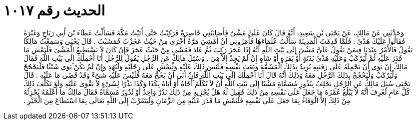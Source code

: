 
= الحديث رقم ١٠١٧

[quote.hadith]
وَحَدَّثَنِي عَنْ مَالِكٍ، عَنْ يَحْيَى بْنِ سَعِيدٍ، أَنَّهُ قَالَ كَانَ عَلَىَّ مَشْىٌ فَأَصَابَتْنِي خَاصِرَةٌ فَرَكِبْتُ حَتَّى أَتَيْتُ مَكَّةَ فَسَأَلْتُ عَطَاءَ بْنَ أَبِي رَبَاحٍ وَغَيْرَهُ فَقَالُوا عَلَيْكَ هَدْىٌ ‏.‏ فَلَمَّا قَدِمْتُ الْمَدِينَةَ سَأَلْتُ عُلَمَاءَهَا فَأَمَرُونِي أَنْ أَمْشِيَ مَرَّةً أُخْرَى مِنْ حَيْثُ عَجَزْتُ فَمَشَيْتُ ‏.‏ قَالَ يَحْيَى وَسَمِعْتُ مَالِكًا يَقُولُ فَالأَمْرُ عِنْدَنَا فِيمَنْ يَقُولُ عَلَىَّ مَشْىٌ إِلَى بَيْتِ اللَّهِ أَنَّهُ إِذَا عَجَزَ رَكِبَ ثُمَّ عَادَ فَمَشَى مِنْ حَيْثُ عَجَزَ فَإِنْ كَانَ لاَ يَسْتَطِيعُ الْمَشْىَ فَلْيَمْشِ مَا قَدَرَ عَلَيْهِ ثُمَّ لْيَرْكَبْ وَعَلَيْهِ هَدْىُ بَدَنَةٍ أَوْ بَقَرَةٍ أَوْ شَاةٍ إِنْ لَمْ يَجِدْ إِلاَّ هِيَ ‏.‏ وَسُئِلَ مَالِكٌ عَنِ الرَّجُلِ يَقُولُ لِلرَّجُلِ أَنَا أَحْمِلُكَ إِلَى بَيْتِ اللَّهِ فَقَالَ مَالِكٌ إِنْ نَوَى أَنْ يَحْمِلَهُ عَلَى رَقَبَتِهِ يُرِيدُ بِذَلِكَ الْمَشَقَّةَ وَتَعَبَ نَفْسِهِ فَلَيْسَ ذَلِكَ عَلَيْهِ وَلْيَمْشِ عَلَى رِجْلَيْهِ وَلْيُهْدِ وَإِنْ لَمْ يَكُنْ نَوَى شَيْئًا فَلْيَحْجُجْ وَلْيَرْكَبْ وَلْيَحْجُجْ بِذَلِكَ الرَّجُلِ مَعَهُ وَذَلِكَ أَنَّهُ قَالَ أَنَا أَحْمِلُكَ إِلَى بَيْتِ اللَّهِ فَإِنْ أَبَى أَنْ يَحُجَّ مَعَهُ فَلَيْسَ عَلَيْهِ شَىْءٌ وَقَدْ قَضَى مَا عَلَيْهِ ‏.‏ قَالَ يَحْيَى سُئِلَ مَالِكٌ عَنِ الرَّجُلِ يَحْلِفُ بِنُذُورٍ مُسَمَّاةٍ مَشْيًا إِلَى بَيْتِ اللَّهِ أَنْ لاَ يُكَلِّمَ أَخَاهُ أَوْ أَبَاهُ بِكَذَا وَكَذَا نَذْرًا لِشَىْءٍ لاَ يَقْوَى عَلَيْهِ وَلَوْ تَكَلَّفَ ذَلِكَ كُلَّ عَامٍ لَعُرِفَ أَنَّهُ لاَ يَبْلُغُ عُمْرُهُ مَا جَعَلَ عَلَى نَفْسِهِ مِنْ ذَلِكَ فَقِيلَ لَهُ هَلْ يُجْزِيهِ مِنْ ذَلِكَ نَذْرٌ وَاحِدٌ أَوْ نُذُورٌ مُسَمَّاةٌ فَقَالَ مَالِكٌ مَا أَعْلَمُهُ يُجْزِئُهُ مِنْ ذَلِكَ إِلاَّ الْوَفَاءُ بِمَا جَعَلَ عَلَى نَفْسِهِ فَلْيَمْشِ مَا قَدَرَ عَلَيْهِ مِنَ الزَّمَانِ وَلْيَتَقَرَّبْ إِلَى اللَّهِ تَعَالَى بِمَا اسْتَطَاعَ مِنَ الْخَيْرِ ‏.‏
